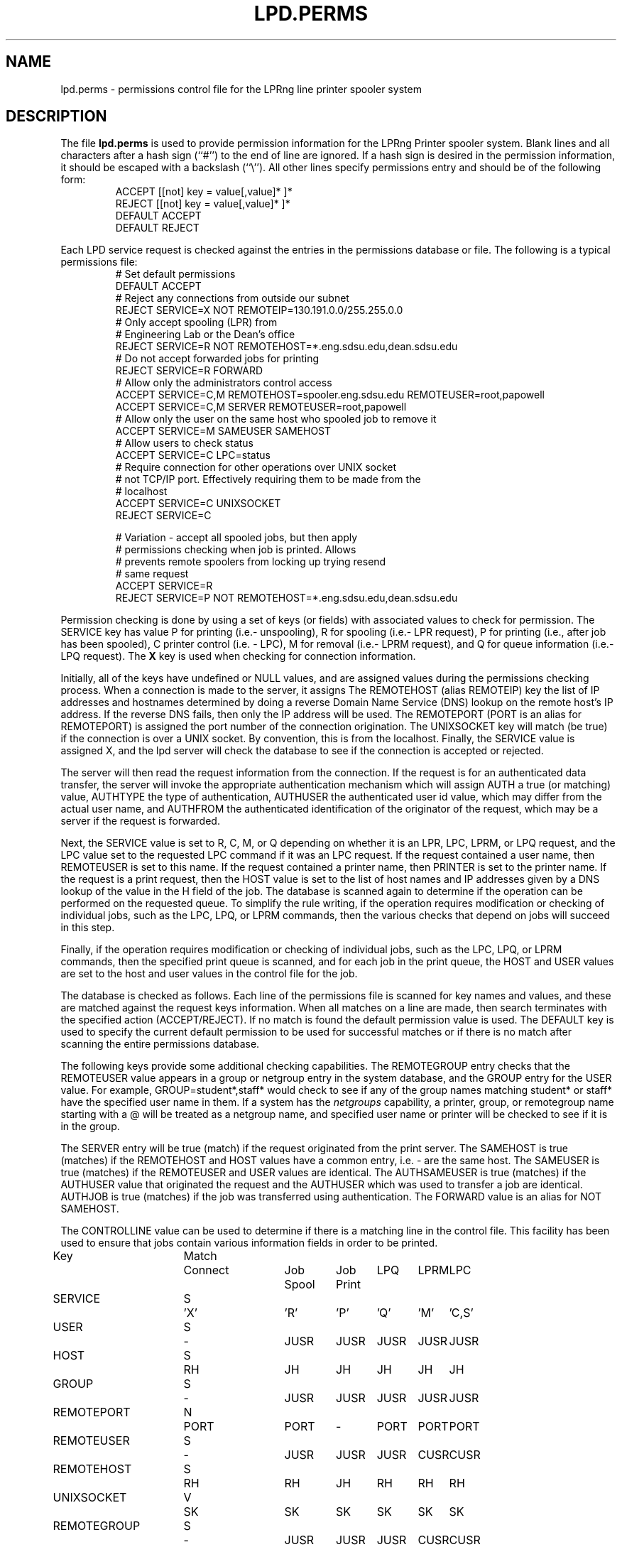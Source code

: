 .TH LPD.PERMS 5 2006-12-09 "LPRng" "lpd.perms file"
.SH NAME

lpd.perms \- permissions control file for the LPRng line printer spooler system

.SH DESCRIPTION
The file \fBlpd.perms\fR is used to provide permission information for
the LPRng Printer spooler system.
Blank lines and all
characters after a hash sign (``#'') to the end of line are ignored.
If a hash sign is desired in the
permission information,
it should be escaped with a backslash
(``\\'').
All other lines
specify permissions entry and should be of the following form:
.RS
ACCEPT [[not] key = value[,value]* ]*
.br
REJECT [[not] key = value[,value]* ]*
.br
DEFAULT ACCEPT
.br
DEFAULT REJECT
.RE
.PP
Each LPD service request is checked against
the entries in the permissions database or file.
The following is a typical permissions file:
.RS
.nf
.ft CW
# Set default permissions
DEFAULT ACCEPT
# Reject any connections from outside our subnet
REJECT SERVICE=X NOT REMOTEIP=130.191.0.0/255.255.0.0
# Only accept spooling (LPR) from
# Engineering Lab or the Dean's office
REJECT SERVICE=R NOT REMOTEHOST=*.eng.sdsu.edu,dean.sdsu.edu
# Do not accept forwarded jobs for printing
REJECT SERVICE=R FORWARD
# Allow only the administrators control access
ACCEPT SERVICE=C,M REMOTEHOST=spooler.eng.sdsu.edu REMOTEUSER=root,papowell
ACCEPT SERVICE=C,M SERVER REMOTEUSER=root,papowell
# Allow only the user on the same host who spooled job to remove it
ACCEPT SERVICE=M SAMEUSER SAMEHOST
# Allow users to check status
ACCEPT SERVICE=C LPC=status
# Require connection for other operations over UNIX socket
# not TCP/IP port.  Effectively requiring them to be made from the
# localhost
ACCEPT SERVICE=C UNIXSOCKET
REJECT SERVICE=C

# Variation - accept all spooled jobs,  but then apply
#  permissions checking when job is printed.  Allows
#  prevents remote spoolers from locking up trying resend
#  same request
ACCEPT SERVICE=R
REJECT SERVICE=P NOT REMOTEHOST=*.eng.sdsu.edu,dean.sdsu.edu
.RE
.fi
.sp
.LP
Permission checking is done by using a set of keys (or fields)
with associated values to check for permission.
The SERVICE key has value P for printing (i.e.- unspooling),
R for spooling (i.e.- LPR request),
P for printing (i.e., after job has been spooled),
C printer control (i.e. - LPC),
M for removal (i.e.- LPRM request),
and
Q for queue information (i.e.- LPQ request).
The
.B X
key is used when checking for connection information.
.LP
Initially,
all of the keys have undefined or NULL values,
and are assigned values during the permissions checking process.
When a connection is made to the server,
it assigns
The REMOTEHOST (alias REMOTEIP) key the list of IP addresses and hostnames
determined by doing a reverse Domain Name Service (DNS)
lookup on the remote host's IP address.
If the reverse DNS fails,
then only the IP address will be used.
The REMOTEPORT (PORT is an alias for REMOTEPORT) is assigned
the port number of the connection origination.
The UNIXSOCKET key will match (be true) if the connection
is over a UNIX socket.
By convention,
this is from the localhost. 
Finally,
the SERVICE value is assigned X,
and the lpd server will check the database to see if the
connection is accepted or rejected.
.LP
The server will then read the request information from the connection.
If the request is for an authenticated data transfer,
the server will invoke the appropriate authentication mechanism
which will assign AUTH a true (or matching) value,
AUTHTYPE the type of authentication,
AUTHUSER the authenticated user id value, which may differ from the
actual user name,
and AUTHFROM the authenticated identification of the originator
of the request,
which may be a server if the request is forwarded.
.LP
Next,
the SERVICE value is set to R, C, M, or Q depending on whether it is
an LPR, LPC, LPRM, or LPQ request,
and the LPC value set to the requested LPC command if it was an LPC
request.
If the request contained a user name,
then REMOTEUSER is set to this name.
If the request contained a printer name,
then PRINTER is set to the printer name.
If the request is a print request,
then the HOST value is set to the list of host names and IP
addresses given by a DNS lookup of the value in the
H field of the job.
The database is scanned again to determine if the operation can be
performed on the requested queue.
To simplify the rule writing,
if the operation requires modification or checking of individual
jobs,
such as the LPC, LPQ, or LPRM commands,
then the various checks that depend on jobs will succeed in this step.
.LP
Finally,
if the operation requires modification or checking of individual
jobs,
such as the LPC, LPQ, or LPRM commands,
then the specified print queue is scanned,
and for each job in the print queue,
the HOST and USER values are set to the host and user
values in the control file for the job.
.LP
The database is checked as follows.
Each line of the permissions file is scanned for key names and
values, and these are matched against the request keys information.
When all matches on a line are made,
then search terminates with the specified action (ACCEPT/REJECT).
If no match is found the default permission value is used.
The
DEFAULT key is used to specify the current default permission to
be used for successful matches or if there is no match after
scanning the entire permissions database.
.LP
The following keys provide some additional checking capabilities.
The REMOTEGROUP entry checks that the REMOTEUSER
value appears in a group or netgroup entry in the system database,
and the GROUP entry for the USER value.
For example,
GROUP=student*,staff*
would check to see if any of the group names matching
student* or staff* have the specified user name in them.
If a system has the
.I netgroups
capability,
a printer, group, or remotegroup name starting with a
\f(CW@\fP
will be treated as a netgroup name,
and specified user name or printer will be checked to see if
it is in the group.
.LP
The SERVER entry will be true (match) if the request originated from
the print server.
The SAMEHOST is true (matches) if the REMOTEHOST and HOST values
have a common entry,
i.e. - are the same host.
The SAMEUSER is true (matches) if the REMOTEUSER and USER values are identical.
The AUTHSAMEUSER is true (matches) if the AUTHUSER 
value that originated the request and the AUTHUSER which
was used to transfer a job are identical.
AUTHJOB is true (matches) if the job was transferred using authentication.
The FORWARD value is an alias for NOT SAMEHOST.
.LP
The CONTROLLINE value can be used to determine if there is a matching line
in the control file.
This facility has been used to ensure that jobs contain various
information fields in order to be printed.
.LP
.sp
.nf
.ne 20v
.ta \w'Key__________'u +\w'Match_'u +\w'Connect_'u +\w'Job___'u +\w'Job____'u +\w'LPQ__'u +\w'LPRM__'u +\w'LPC'u
Key	Match	Connect	Job	Job	LPQ	LPRM	LPC
\0	\0	\0	Spool	Print
SERVICE	S	'X'	'R'	'P'	'Q'	'M'	'C,S'
USER	S	-	JUSR	JUSR	JUSR	JUSR	JUSR
HOST	S	RH	JH	JH	JH	JH	JH
GROUP	S	-	JUSR	JUSR	JUSR	JUSR	JUSR
REMOTEPORT	N	PORT	PORT	-	PORT	PORT	PORT
REMOTEUSER	S	-	JUSR	JUSR	JUSR	CUSR	CUSR
REMOTEHOST	S	RH	RH	JH	RH	RH	RH
UNIXSOCKET	V	SK	SK	SK	SK	SK	SK
REMOTEGROUP	S	-	JUSR	JUSR	JUSR	CUSR	CUSR
CONTROLLINE	S	-	CL	CL	CL	CL	CL
PRINTER	S	-	PR	PR	PR	PR	PR
FORWARD	V	-	SA	-	-	SA	SA
SAMEHOST	V	-	SA	-	SA	SA	SA
SAMEUSER	V	-	-	-	SU	SU	SU
SERVER	V	-	SV	-	SV	SV	SV
AUTH	V	-	AU	-	AU	AU	AU
AUTHTYPE	S	-	AU	-	AU	AU	AU
AUTHUSER	S	-	AU	-	AU	AU	AU
AUTHSAMEUSER	S	-	AU	-	AU	AU	AU
AUTHFROM	S	-	AU	-	AU	AU	AU
AUTHJOB	V	-	AU	-	AU	AU	AU
  PORT is alias for REMOTEPORT
  REMOTEIP is alias for REMOTEHOST
  IP is alias for HOST

.ta 3m +\w'RH = REMOTEHOST    'u
KEY:
	JH = HOST	host in control file
	RH = REMOTEHOST	connecting host name/IP
	JUSR = USER	user in control file
	CUSR = REMOTEUSER	user from control request
	JIP= IP	host/IP addr of host in control file
	RIP= REMOTEIP	host/IP addr of requesting host
	PORT=	connecting host origination port
    SK=  match if connection over a UNIX socket
	CONTROLLINE=	pattern match of control line in control file
	FW= IP of source of request == IP of host in control file
	SA= IP of source of request == IP of host in control file
	SU= user from request == user in control file
	SA= IP of source of request == IP of server host
	SV= matches if from same address as server
	AU= value determined by server authentication operation
		AUTH is true if authenticated transfer,
		TYPE is set to the type of authentication (kerberos, etc)
		AUTHUSER is user authentication id
		AUTHFROM is sender authentication id (can be remote server)
		AUTHSAMEUSER matches if remote user authentication id matches original
			user authentication id
		AUTHJOB it true if print job has authentication
Match: S = string with wild card, IP = IP address[/netmask],
	N = low[-high] number range, V = exact value match
SERVICE: 'X' - Connection request; 'R' - lpr request from remote host;
    'P' - print job in queue; 'Q' - lpq request, 'M' - lprm request;
    'C' - lpc spool control request; 'S' - lpc spool status request
	'U' - administratively allowed user operation
NOTE: when printing (P action), the remote and job check values
	(i.e. - RUSR, JUSR) are identical.
.fi
.sp
.PP
The special key
.I letter=patterns
searches the control file line starting with the 
(upper case) letter,
and is usually used with printing and spooling checks.
For example,
C=A*,B*
would check that the class information (i.e.- line in the control file
starting with C) had a value starting with A or B.
.PP
A permission line consists of a list of tests and a result value.
If all of the tests succeed, then a match has been found and the
permission testing completes with the result value.  You use the
DEFAULT reserved word to set the default ACCEPT/DENY result.
The NOT keyword will reverse the sense of a test.
.PP
Each test can have one or more optional values separated by
commas. For example USER=john,paul,mark has 3 test values.
The Match value specifies how the matching is done.
.sp
.nf
S = string type match - string match with glob.
.ta 4n +4n +4n +4n +4n +4n
.nf
	Format:  string with wildcards (*)
		* matches 0 or more chars
	Character comparison is case insensitive.
	For example - USER=th*s matches uTHS, This, This, Theses
.sp
IP = IP address and submask.  IP address must be in dotted form.
	Format: x.x.x.x[/y.y.y.y or /z] 
		x.x.x.x is IP address
	    y.y.y.y is optional submask, default is 255.255.255.255
        z is a netmask with most significant z bits set.
	Match is done by IP address to a 32 bit value and using:
		success = ((x ^ IP ) & y) == 0   (C language notation)
	i.e.- only bits where mask is non-zero are used in comparison.
	For example - IP=130.191.0.0/255.255.0.0 matches all address 130.191.X.X
	IP=130.191.0.0/16 has the same value.
.sp
N = numerical range  -  low-high integer range.
	Format: low[-high]
	Example: PORT=0-1023 matches a port in range 0 - 1023 (privileged)
.fi
.PP
The authentication entries
AUTH, AUTHTYPE,
AUTHUSER, AUTHSAMEUSER and AUTHFROM
can be used to check permissions for authenticated operations. 
AUTH is set (true) if authentication was done.
We can use this to reject non-authenticated transfers:
.br
REJECT NOT AUTH
.br
The AUTHTYPE will match the authentication type
being used or requested by the remote client or server.
The AUTHUSER matches the original client authentication information
used by the client to make a request to the server,
and the AUTHFROM matches the sender authentication information.
The AUTHSAMEUSER will match if the remote client or user authentication
id is the same as that used for the job generation.
.SH "LPC=OP"
.PP
The LPC=op entry is useful to allow various users to 
perform administration operations.
The following permissions entry would
allows users to hold or release their own jobs:
.br
ACCEPT SERVICE=C SAMEUSER SAMEHOST LPC=release
.SH "DNS, IPV6, AND MULTIHOMED HOSTS"
.PP
There is a subtle problem with names and IP addresses which are
obtained for 'multi-homed hosts', i.e. - those with multiple
Ethernet interfaces,  and for IPV6 (IP Version 6),  in which a host
can have multiple addresses,  and for the normal host which can have
both a short name and a fully qualified domain name.
.PP
When performing an IP address match,  the entire list of IP addresses
for a system will now be checked.  If one of these matches, then success
is reported.  Similarly,  the entire list of host names and aliases will
be checked.  If one of these matches,  then success will be reported.
.br
.SH FILES
.PP
The files used by LPRng are set by values in the
printer configuration file.
The following are a commonly used set of default values.
.nf
.ta \w'/var/spool/lpd/printcap.<hostname>           'u
/etc/lprng/lpd.conf	LPRng configuration file
${HOME}/.printcap	user printer description file
/etc/printcap	printer description file
/etc/lprng/lpd.perms	permissions
/var/run/lprng/lpd	lock file for queue control
/var/spool/lpd		spool directories
/var/spool/lpd/QUEUE/control	queue control
/var/spool/lpd/QUEUE/log	trace or debug log file
/var/spool/lpd/QUEUE/acct	accounting file
/var/spool/lpd/QUEUE/status	status file
.fi
.SH "SEE ALSO"
lpd.conf(5),
lpc(8),
lpd(8),
checkpc(8),
lpr(1),
lpq(1),
lprm(1),
printcap(5),
pr(1), lprng_certs(1), lprng_index_certs(1).
.SH "AUTHOR"
Patrick Powell <papowell@lprng.com>.
.SH "HISTORY"
LPRng is a enhanced printer spooler system
with functionality similar to the Berkeley LPR software.
The LPRng developer mailing list is lprng-devel@lists.sourceforge.net;
subscribe by visiting 
.B https://lists.sourceforge.net/lists/listinfo/lprng-devel
or sending mail to 
.B lprng-request@lists.sourceforge.net
with
the word 
.I subscribe 
in the body.
.br
The software is available via 
.B http://lprng.sourceforge.net
